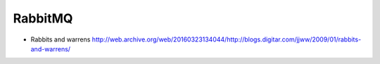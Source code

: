 RabbitMQ
========

- Rabbits and warrens
  http://web.archive.org/web/20160323134044/http://blogs.digitar.com/jjww/2009/01/rabbits-and-warrens/

